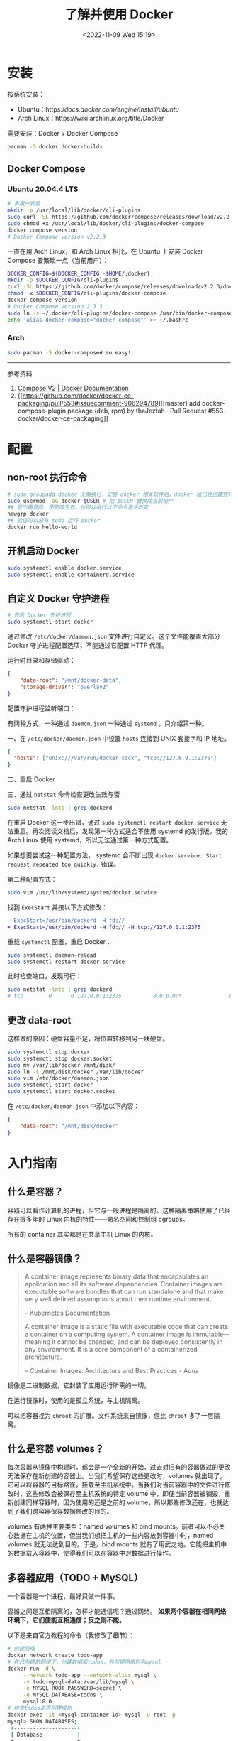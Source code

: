 #+TITLE: 了解并使用 Docker
#+DATE: <2022-11-09 Wed 15:19>
#+TAGS[]: 技术

* 安装

按系统安装：

- Ubuntu：https://docs.docker.com/engine/install/ubuntu/
- Arch Linux：https://wiki.archlinux.org/title/Docker

需要安装：Docker + Docker Compose

#+BEGIN_SRC sh
pacman -S docker docker-buildx
#+END_SRC

** Docker Compose
*** Ubuntu 20.04.4 LTS
#+begin_src sh
# 多用户安装
mkdir -p /usr/local/lib/docker/cli-plugins
sudo curl -SL https://github.com/docker/compose/releases/download/v2.2.3/docker-compose-linux-x86_64 -o /usr/local/lib/docker/cli-plugins/docker-compose
sudo chmod +x /usr/local/lib/docker/cli-plugins/docker-compose
docker compose version
# Docker Compose version v2.2.3
#+end_src

一直在用 Arch Linux，和 Arch Linux 相比，在 Ubuntu 上安装 Docker Compose 要繁琐一点（当前用户）：

#+begin_src sh
DOCKER_CONFIG=${DOCKER_CONFIG:-$HOME/.docker}
mkdir -p $DOCKER_CONFIG/cli-plugins
curl -SL https://github.com/docker/compose/releases/download/v2.2.3/docker-compose-linux-x86_64 -o $DOCKER_CONFIG/cli-plugins/docker-compose
chmod +x $DOCKER_CONFIG/cli-plugins/docker-compose
docker compose version
# Docker Compose version 2.3.3
sudo ln -s ~/.docker/cli-plugins/docker-compose /usr/bin/docker-compose
echo 'alias docker-compose="docker compose"' >> ~/.bashrc
#+end_src

*** Arch
#+begin_src sh
sudo pacman -S docker-compose# so easy!
#+end_src

-----

参考资料

1. [[https://docs.docker.com/compose/cli-command/#install-on-linux][Compose V2 | Docker Documentation]]
2. [[https://github.com/docker/docker-ce-packaging/pull/553#issuecomment-906294789][[master] add docker-compose-plugin package (deb, rpm) by thaJeztah · Pull Request #553 · docker/docker-ce-packaging]]

* 配置
** non-root 执行命令

#+BEGIN_SRC sh
# sudo groupadd docker 无需执行，安装 docker 相关软件后，docker 组已经创建完毕
sudo usermod -aG docker $USER # 把 $USER 替换成当前用户
## 登出再登陆，使更改生效。也可以运行以下命令激活改变
newgrp docker
## 验证可以没有 sudo 运行 docker
docker run hello-world
#+END_SRC
** 开机启动 Docker
#+BEGIN_SRC sh
sudo systemctl enable docker.service
sudo systemctl enable containerd.service
#+END_SRC
** 自定义 Docker 守护进程
#+BEGIN_SRC sh
# 开启 Docker 守护进程
sudo systemctl start docker
#+END_SRC

通过修改 =/etc/docker/daemon.json= 文件进行自定义。这个文件能覆盖大部分 Docker 守护进程配置选项，不能通过它配置 HTTP 代理。

运行时目录和存储驱动：

#+BEGIN_SRC json
{
    "data-root": "/mnt/docker-data",
    "storage-driver": "overlay2"
}
#+END_SRC

配置守护进程监听端口：

有两种方式，一种通过 =daemon.json= 一种通过 =systemd= 。只介绍第一种。

一、在 =/etc/docker/daemon.json= 中设置 =hosts= 连接到 UNIX 套接字和 IP 地址。

#+BEGIN_SRC json
{
  "hosts": ["unix:///var/run/docker.sock", "tcp://127.0.0.1:2375"]
}
#+END_SRC

二、重启 Docker

三、通过 =netstat= 命令检查更改生效与否

#+BEGIN_SRC sh
sudo netstat -lntp | grep dockerd
#+END_SRC

在重启 Docker 这一步出错，通过 =sudo systemctl restart docker.service= 无法重启。再次阅读文档后，发现第一种方式适合不使用 systemd 的发行版。我的 Arch Linux 使用 systemd，所以无法通过第一种方式配置。

如果想要尝试这一种配置方法， systemd 会不断出现 =docker.service: Start request repeated too quickly.= 错误。

第二种配置方式：

#+BEGIN_SRC sh
sudo vim /usr/lib/systemd/system/docker.service
#+END_SRC

找到 =ExecStart= 并按以下方式修改：

#+BEGIN_SRC diff
- ExecStart=/usr/bin/dockerd -H fd://
+ ExecStart=/usr/bin/dockerd -H fd:// -H tcp://127.0.0.1:2375
#+END_SRC

重载 =systemctl= 配置，重启 Docker：

#+BEGIN_SRC sh
sudo systemctl daemon-reload
sudo systemctl restart docker.service
#+END_SRC

此时检查端口，发现可行：

#+BEGIN_SRC sh
sudo netstat -lntp | grep dockerd
# tcp        0      0 127.0.0.1:2375          0.0.0.0:*               LISTEN      8823/dockerd
#+END_SRC

** 更改 data-root

这样做的原因：硬盘容量不足，将位置转移到另一块硬盘。

#+BEGIN_SRC sh
sudo systemctl stop docker
sudo systemctl stop docker.socket
sudo mv /var/lib/docker /mnt/disk/
sudo ln -s /mnt/disk/docker /var/lib/docker
sudo vim /etc/docker/daemon.json
sudo systemctl start docker
sudo systemctl start docker.socket
#+END_SRC

在 =/etc/docker/daemon.json= 中添加以下内容：

#+BEGIN_SRC json
{
    "data-root": "/mnt/disk/docker"
}
#+END_SRC

* 入门指南
** 什么是容器？
容器可以看作计算机的进程，但它与一般进程是隔离的。这种隔离策略使用了已经存在很多年的 Linux 内核的特性——命名空间和控制组 cgroups。

所有的 container 其实都是在共享主机 Linux 的内核。
** 什么是容器镜像？
#+BEGIN_QUOTE
A container image represents binary data that encapsulates an application and all its software dependencies. Container images are executable software bundles that can run standalone and that make very well defined assumptions about their runtime environment.

-- Kubernetes Documentation

A container image is a static file with executable code that can create a container on a computing system. A container image is immutable—meaning it cannot be changed, and can be deployed consistently in any environment. It is a core component of a containerized architecture.

-- Container Images: Architecture and Best Practices - Aqua
#+END_QUOTE

镜像是二进制数据，它封装了应用运行所需的一切。

在运行镜像时，使用的是孤立系统，与主机隔离。

可以把容器视为 =chroot= 的扩展。文件系统来自镜像，但比 =chroot= 多了一层隔离。
** 什么是容器 volumes？
每次容器从镜像中构建时，都会是一个全新的开始，过去对旧有的容器做过的更改无法保存在新创建的容器上。当我们希望保存这些更改时，volumes 就出现了。它可以将容器的目标路径，挂载至主机系统中。当我们对当前容器中的文件进行修改时，这些修改会被保存至主机系统的特定 volume 中，即便当前容器被销毁，重新创建同样容器时，因为使用的还是之前的 volume，所以那些修改还在，也就达到了我们跨容器保存数据修改的目的。

volumes 有两种主要类型：named volumes 和 bind mounts。前者可以不必关心数据在主机的位置，但当我们想把主机的一些内容放到容器中时，named volumes 就无法达到目的。于是，bind mounts 就有了用武之地。它能把主机中的数据载入容器中，使得我们可以在容器中对数据进行操作。

** 多容器应用（TODO + MySQL）
一个容器是一个进程，最好只做一件事。

容器之间是互相隔离的，怎样才能通信呢？通过网络。 *如果两个容器在相同网络环境下，它们便能互相通信；反之则不能。*

以下是来自官方教程的命令（我修改了细节）：
#+BEGIN_SRC sh
# 创建网络
docker network create todo-app
# 在已创建的网络下，创建数据库todos，并创建网络别名mysql
docker run -d \
     --network todo-app --network-alias mysql \
     -v todo-mysql-data:/var/lib/mysql \
     -e MYSQL_ROOT_PASSWORD=secret \
     -e MYSQL_DATABASE=todos \
     mysql:8.0
# 检查todos是否创建成功
docker exec -it <mysql-container-id> mysql -u root -p
mysql> SHOW DATABASES;
 +--------------------+
 | Database           |
 +--------------------+
 | information_schema |
 | mysql              |
 | performance_schema |
 | sys                |
 | todos              |
 +--------------------+
 5 rows in set (0.00 sec)
# 使用nicolaka/netshoot提供的dig命令检查mysql是否和todo应用在同一网络
docker run -it --network todo-app nicolaka/netshoot
dig mysql
#+END_SRC

注意：不要在生产环境中使用环境变量，更安全的做法是使用 .env 之类的文件。

** 使用 Docker Compose

在应用跟路径新建文件 =docker-compose.yml= ：
#+BEGIN_SRC yml
version: "3.7"

services:
  app:
    image: node:12-alpine
    command: sh -c "yarn install && yarn run dev"
    ports:
      - 3000:3000
    working_dir: /app
    volumes:
      - ./:/app
    environment:
      MYSQL_HOST: mysql
      MYSQL_USER: root
      MYSQL_PASSWORD: secret
      MYSQL_DB: todos

  mysql:
    image: mysql:8.0
    volumes:
      - todo-mysql-data:/var/lib/mysql
    environment:
      MYSQL_ROOT_PASSWORD: secret
      MYSQL_DATABASE: todos

volumes:
  todo-mysql-data:
#+END_SRC

确保之前运行的容器都已经停止。

在当前应用根路径下运行，启动容器：
#+BEGIN_SRC sh
docker-compose up -d
#+END_SRC

查看日志：
#+BEGIN_SRC sh
docker-compose logs -f
#+END_SRC

全部停止：
#+BEGIN_SRC sh
docker-compose down # 该命令不删除创建的 volumes
docker-compose down --volumes # 该命令删除创建的volumes
#+END_SRC

** 安全检查

#+BEGIN_SRC sh
docker scan image_name
#+END_SRC

* 常用命令
#+BEGIN_SRC sh
docker version # 输出Docker版本、系统等信息

docker ps # 列出所有正在运行的容器
docker ps -a # 列出所有容器
docker build -t image_name . # 根据当前目录下的Dockerfile，构建镜像
docker run -dp 3000:3000 image_name # 后台运行image_name，本地端口3000，容器内端口也是3000

## 在对image内容进行修改后，需要再次运行 docker build 以更新构建
docker stop container_name # 停止正在运行容器
docker rm -f container_name # 移除正在运行容器
docker rm container_name # 移除已停止容器

## 发布自己的image
docker push USER_NAME/image_name

## 在容器内部执行命令
docker exec <container-id> command

## 管理镜像
docker image
docker image history image_name # 查看镜像层
## 管理容器
docker container

## volume相关
docker volume create volume_name # 创建一个 volume
docker run -v volume_name:/container/path image_name # 连接 volume 至容器路径
docker run -v "$(pwd):/container/path" image_name # 将主机所在的当前路径，放进容器的目标路径
#+END_SRC

#+begin_quote
分享一个比较冷门的 Dockerfile 的小技巧：

当你要安装一个 binary 工具时（比如 jq、yq、kubectl、helm、docker
等等），可以考虑直接从它们的镜像里 COPY 过来，替代使用 wget/curl
下载安装的方式，比如：

COPY --from=docker:20.10.12-dind-rootless /usr/local/bin/docker
/usr/local/bin/docker
#+end_quote

[[https://twitter.com/muzi_ii/status/1522599179918647296]]


-----

参考资料

1. https://docs.docker.com/get-started/

* 技巧

** 6 Docker Compose Best Practices for Dev and Prod
https://prod.releasehub.com/blog/6-docker-compose-best-practices-for-dev-and-prod
*** for Dev
- Mount Your Code as Volume to Avoid Unnecessary Rebuilds
- Use an Override File
- Use YAML Anchors
*** for Prod

- Leverage the Docker Restart Policy(update_config: true)
- Correct Cleanup Order of Docker Images(Do not use docker rm -f as it may destroy useful images. Always run docker rm -f --remove-orphans.)
- Setting Your Containers' CPU and Memory Limits

Tip: If you want to run multiple containers with different memory limits on the same machine, ensure that all your containers have different memory limits. This is because each container views how much memory it needs.

** 不建议使用 Alpine，用 Ubuntu

来源：https://twitter.com/liumengxinfly/status/1641808918715453440

* 应用
- [[https://containrrr.dev/watchtower/][Watchtower]] 用于更新运行中的容器化应用
- [[https://www.portainer.io/][Portainer]] 用于可视化操作容器应用

https://docs.docker.com/engine/install/linux-postinstall/#manage-docker-as-a-non-root-user

https://docs.docker.com/engine/install/linux-postinstall/#configure-docker-to-start-on-boot

https://docs.docker.com/config/daemon/systemd/

https://docs.docker.com/engine/install/linux-postinstall/#configure-where-the-docker-daemon-listens-for-connections

https://medium.com/@saschagrunert/demystifying-containers-part-i-kernel-space-2c53d6979504

https://man7.org/linux/man-pages/man7/namespaces.7.html

https://kubernetes.io/docs/concepts/containers/images/

https://www.aquasec.com/cloud-native-academy/container-security/container-images/

https://diogomonica.com/2017/03/27/why-you-shouldnt-use-env-variables-for-secret-data/
